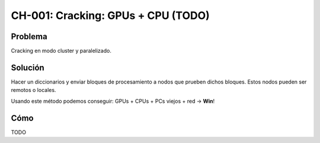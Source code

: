 CH-001: Cracking: GPUs + CPU (TODO)
===================================

Problema
--------

Cracking en modo cluster y paralelizado.

Solución
--------

Hacer un diccionarios y enviar bloques de procesamiento a nodos que prueben dichos bloques. Estos nodos pueden ser remotos o locales.

Usando este método podemos conseguir: GPUs + CPUs + PCs viejos + red -> **Win**!

Cómo
----

TODO